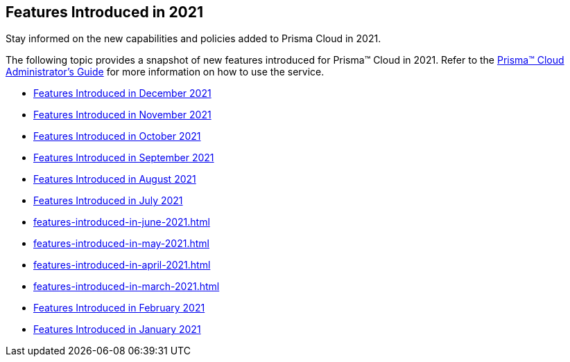 [#id78954c85-d438-4895-b04f-c606d0d53d29]
== Features Introduced in 2021

Stay informed on the new capabilities and policies added to Prisma Cloud in 2021.

The following topic provides a snapshot of new features introduced for Prisma™ Cloud in 2021. Refer to the https://docs.paloaltonetworks.com/prisma/prisma-cloud/prisma-cloud-admin[Prisma™ Cloud Administrator’s Guide] for more information on how to use the service.

* xref:features-introduced-in-december-2021.adoc#id09240cc3-f4a1-4108-8d96-2361d00a1a41[Features Introduced in December 2021]
* xref:features-introduced-in-november-2021.adoc#id63cc18ef-2507-4613-929f-752dc7ef6633[Features Introduced in November 2021]
* xref:features-introduced-in-october-2021.adoc#id2bbee8af-b383-4d51-b58e-ec1e4f26f0c2[Features Introduced in October 2021]
* xref:features-introduced-in-september-2021.xml[Features Introduced in September 2021]
* xref:features-introduced-in-august-2021.adoc#id6b1e160d-59c1-479c-89b4-9291ee5f77c9[Features Introduced in August 2021]
* xref:features-introduced-in-july-2021.adoc#idd3745dcf-4892-4288-8c32-2c25dc7965f9[Features Introduced in July 2021]
* xref:features-introduced-in-june-2021.adoc#ida0c77346-04da-405d-8a3d-b8165cc4dd49[]
* xref:features-introduced-in-may-2021.adoc#id36abfb42-d2d9-4f37-add6-50a88ed94b55[]
* xref:features-introduced-in-april-2021.adoc#id36abfb42-d2d9-4f37-add6-50a88ed94b55[]
* xref:features-introduced-in-march-2021.adoc#idcbc8792b-60d0-4259-8fb6-aafe69b001aa[]
* xref:features-introduced-in-february-2021.adoc#ida9f13835-ec1e-40bd-b264-6f0bb8ef2b3b[Features Introduced in February 2021]
* xref:features-introduced-in-january-2021.adoc#id464c056e-9316-4f90-b63b-52b2f582ea58[Features Introduced in January 2021]
